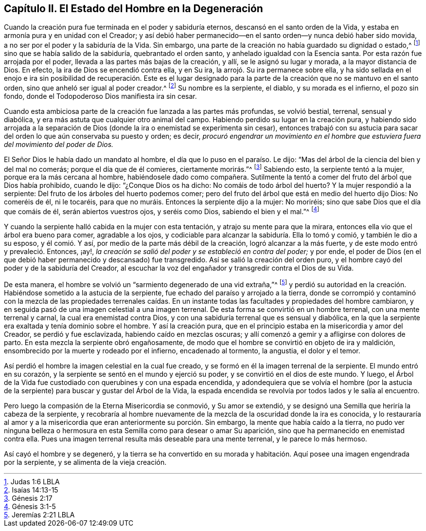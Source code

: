 == Capítulo II. El Estado del Hombre en la Degeneración

Cuando la creación pura fue terminada en el poder y sabiduría eternos,
descansó en el santo orden de la Vida,
y estaba en armonía pura y en unidad con el Creador;
y así debió haber permanecido--en el santo orden--y nunca debió haber sido movida,
a no ser por el poder y la sabiduría de la Vida.
Sin embargo, una parte de la creación no había guardado su dignidad o estado,^
footnote:[Judas 1:6 LBLA]
sino que se había salido de la sabiduría, quebrantado el orden santo,
y anhelado igualdad con la Esencia santa.
Por esta razón fue arrojada por el poder, llevada a las partes más bajas de la creación,
y allí, se le asignó su lugar y morada, a la mayor distancia de Dios.
En efecto, la ira de Dios se encendió contra ella, y en Su ira,
la arrojó. Su ira permanece sobre ella,
y ha sido sellada en el enojo e ira sin posibilidad de recuperación. Este es el lugar
designado para la parte de la creación que no se mantuvo en el santo orden,
sino que anheló ser igual al poder creador.^
footnote:[Isaías 14:13-15]
Su nombre es la serpiente, el diablo, y su morada es el infierno, el pozo sin fondo,
donde el Todopoderoso Dios manifiesta ira sin cesar.

Cuando esta ambiciosa parte de la creación fue lanzada a las partes más profundas,
se volvió bestial, terrenal, sensual y diabólica,
y era más astuta que cualquier otro animal del campo.
Habiendo perdido su lugar en la creación pura,
y habiendo sido arrojada a la separación de Dios
(donde la ira o enemistad se experimenta sin cesar),
entonces trabajó con su astucia para sacar del orden
lo que aún conservaba su puesto y orden;
es decir,
_procuró engendrar un movimiento en el hombre que
estuviera fuera del movimiento del poder de Dios._

El Señor Dios le había dado un mandato al hombre,
el día que lo puso en el paraíso. Le dijo:
"`Mas del árbol de la ciencia del bien y del mal no comerás;
porque el día que de él comieres, ciertamente morirás.`"^
footnote:[Génesis 2:17]
Sabiendo esto, la serpiente tentó a la mujer, porque era la más cercana al hombre,
habiéndosele dado como compañera.
Sutilmente la tentó a comer del fruto del árbol que Dios había prohibido, cuando le dijo:
"`¿Conque Dios os ha dicho: No comáis de todo árbol del huerto?
Y la mujer respondió a la serpiente: Del fruto de los árboles del huerto podemos comer;
pero del fruto del árbol que está en medio del huerto dijo Dios: No comeréis de él,
ni le tocaréis, para que no muráis. Entonces la serpiente dijo a la mujer: No moriréis;
sino que sabe Dios que el día que comáis de él, serán abiertos vuestros ojos,
y seréis como Dios, sabiendo el bien y el mal.`"^
footnote:[Génesis 3:1-5]

Y cuando la serpiente halló cabida en la mujer con esta tentación,
y atrajo su mente para que la mirara,
entonces ella vio que el árbol era bueno para comer, agradable a los ojos,
y codiciable para alcanzar la sabiduría. Ella lo tomó y comió,
y también le dio a su esposo, y él comió. Y así,
por medio de la parte más débil de la creación, logró alcanzar a la más fuerte,
y de este modo entró y prevaleció. Entonces, ¡ay!,
_la creación se salió del poder y se estableció en contra del poder;_ y por ende,
el poder de Dios (en el que debió haber permanecido y descansado) fue transgredido.
Así se salió la creación del orden puro,
y el hombre cayó del poder y de la sabiduría del Creador,
al escuchar la voz del engañador y transgredir contra el Dios de su Vida.

De esta manera, el hombre se volvió un "`sarmiento degenerado de una vid extraña,`"^
footnote:[Jeremías 2:21 LBLA]
y perdió su autoridad en la creación. Habiéndose sometido a la astucia de la serpiente,
fue echado del paraíso y arrojado a la tierra,
donde se corrompió y contaminó con la mezcla de las propiedades terrenales caídas.
En un instante todas las facultades y propiedades del hombre cambiaron,
y en seguida pasó de una imagen celestial a una imagen terrenal.
De esta forma se convirtió en un hombre terrenal, con una mente terrenal y carnal,
la cual era enemistad contra Dios,
y con una sabiduría terrenal que es sensual y diabólica,
en la que la serpiente era exaltada y tenía dominio sobre el hombre.
Y así la creación pura, que en el principio estaba en la misericordia y amor del Creador,
se perdió y fue esclavizada, habiendo caído en mezclas oscuras;
y allí comenzó a gemir y a afligirse con dolores de parto.
En esta mezcla la serpiente obró engañosamente,
de modo que el hombre se convirtió en objeto de ira y maldición,
ensombrecido por la muerte y rodeado por el infierno, encadenado al tormento,
la angustia, el dolor y el temor.

Así perdió el hombre la imagen celestial en la cual fue creado,
y se formó en él la imagen terrenal de la serpiente.
El mundo entró en su corazón, y la serpiente se sentó en el mundo y ejerció su poder,
y se convirtió en el dios de este mundo.
Y luego, el Árbol de la Vida fue custodiado con querubines y con una espada encendida,
y adondequiera que se volvía el hombre (por la astucia de
la serpiente) para buscar y gustar del Árbol de la Vida,
la espada encendida se revolvía por todos lados y le salía al encuentro.

Pero luego la compasión de la Eterna Misericordia se conmovió, y Su amor se extendió,
y se designó una Semilla que heriría la cabeza de la serpiente,
y recobraría al hombre nuevamente de la mezcla de la oscuridad donde la ira es conocida,
y lo restauraría al amor y a la misericordia que
eran anteriormente su porción. Sin embargo,
la mente que había caído a la tierra,
no pudo ver ninguna belleza o hermosura en esta Semilla como para desear o amar Su aparición,
sino que ha permanecido en enemistad contra ella.
Pues una imagen terrenal resulta más deseable para una mente terrenal,
y le parece lo más hermoso.

Así cayó el hombre y se degeneró,
y la tierra se ha convertido en su morada y habitación.
Aquí posee una imagen engendrada por la serpiente,
y se alimenta de la vieja creación.
